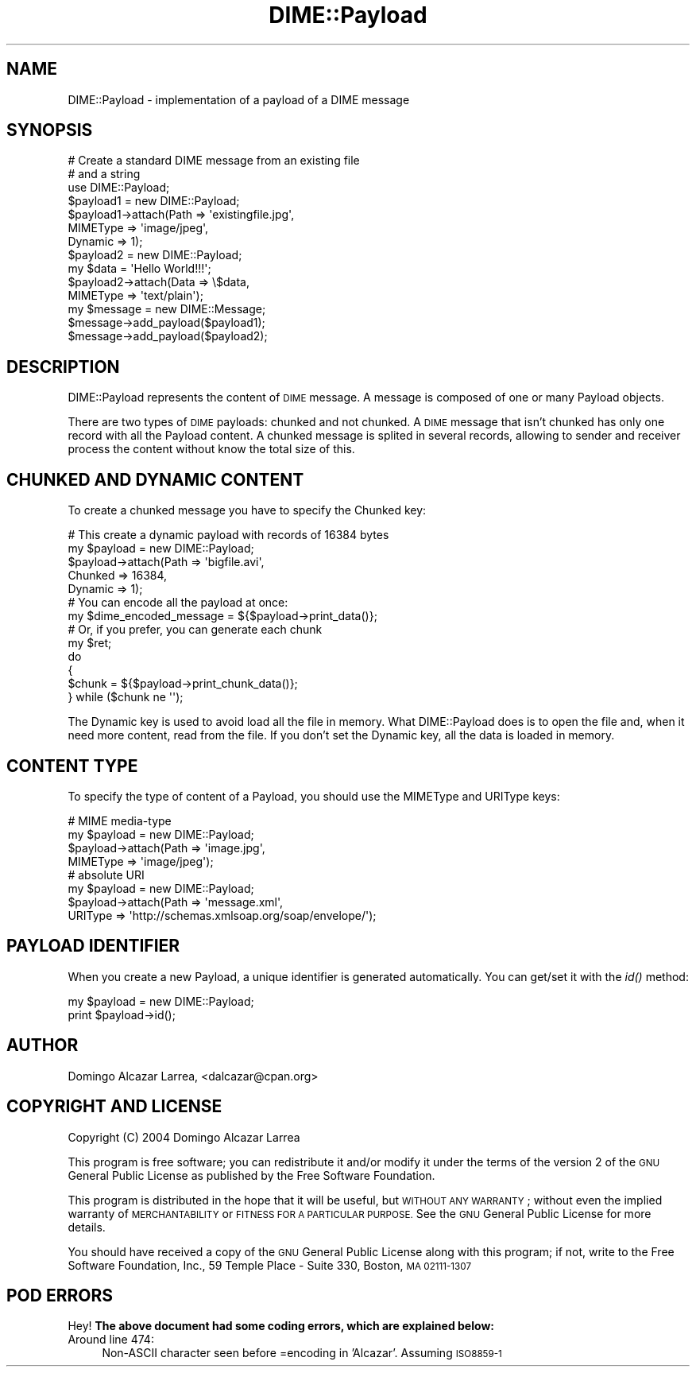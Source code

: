 .\" Automatically generated by Pod::Man 2.27 (Pod::Simple 3.28)
.\"
.\" Standard preamble:
.\" ========================================================================
.de Sp \" Vertical space (when we can't use .PP)
.if t .sp .5v
.if n .sp
..
.de Vb \" Begin verbatim text
.ft CW
.nf
.ne \\$1
..
.de Ve \" End verbatim text
.ft R
.fi
..
.\" Set up some character translations and predefined strings.  \*(-- will
.\" give an unbreakable dash, \*(PI will give pi, \*(L" will give a left
.\" double quote, and \*(R" will give a right double quote.  \*(C+ will
.\" give a nicer C++.  Capital omega is used to do unbreakable dashes and
.\" therefore won't be available.  \*(C` and \*(C' expand to `' in nroff,
.\" nothing in troff, for use with C<>.
.tr \(*W-
.ds C+ C\v'-.1v'\h'-1p'\s-2+\h'-1p'+\s0\v'.1v'\h'-1p'
.ie n \{\
.    ds -- \(*W-
.    ds PI pi
.    if (\n(.H=4u)&(1m=24u) .ds -- \(*W\h'-12u'\(*W\h'-12u'-\" diablo 10 pitch
.    if (\n(.H=4u)&(1m=20u) .ds -- \(*W\h'-12u'\(*W\h'-8u'-\"  diablo 12 pitch
.    ds L" ""
.    ds R" ""
.    ds C` ""
.    ds C' ""
'br\}
.el\{\
.    ds -- \|\(em\|
.    ds PI \(*p
.    ds L" ``
.    ds R" ''
.    ds C`
.    ds C'
'br\}
.\"
.\" Escape single quotes in literal strings from groff's Unicode transform.
.ie \n(.g .ds Aq \(aq
.el       .ds Aq '
.\"
.\" If the F register is turned on, we'll generate index entries on stderr for
.\" titles (.TH), headers (.SH), subsections (.SS), items (.Ip), and index
.\" entries marked with X<> in POD.  Of course, you'll have to process the
.\" output yourself in some meaningful fashion.
.\"
.\" Avoid warning from groff about undefined register 'F'.
.de IX
..
.nr rF 0
.if \n(.g .if rF .nr rF 1
.if (\n(rF:(\n(.g==0)) \{
.    if \nF \{
.        de IX
.        tm Index:\\$1\t\\n%\t"\\$2"
..
.        if !\nF==2 \{
.            nr % 0
.            nr F 2
.        \}
.    \}
.\}
.rr rF
.\"
.\" Accent mark definitions (@(#)ms.acc 1.5 88/02/08 SMI; from UCB 4.2).
.\" Fear.  Run.  Save yourself.  No user-serviceable parts.
.    \" fudge factors for nroff and troff
.if n \{\
.    ds #H 0
.    ds #V .8m
.    ds #F .3m
.    ds #[ \f1
.    ds #] \fP
.\}
.if t \{\
.    ds #H ((1u-(\\\\n(.fu%2u))*.13m)
.    ds #V .6m
.    ds #F 0
.    ds #[ \&
.    ds #] \&
.\}
.    \" simple accents for nroff and troff
.if n \{\
.    ds ' \&
.    ds ` \&
.    ds ^ \&
.    ds , \&
.    ds ~ ~
.    ds /
.\}
.if t \{\
.    ds ' \\k:\h'-(\\n(.wu*8/10-\*(#H)'\'\h"|\\n:u"
.    ds ` \\k:\h'-(\\n(.wu*8/10-\*(#H)'\`\h'|\\n:u'
.    ds ^ \\k:\h'-(\\n(.wu*10/11-\*(#H)'^\h'|\\n:u'
.    ds , \\k:\h'-(\\n(.wu*8/10)',\h'|\\n:u'
.    ds ~ \\k:\h'-(\\n(.wu-\*(#H-.1m)'~\h'|\\n:u'
.    ds / \\k:\h'-(\\n(.wu*8/10-\*(#H)'\z\(sl\h'|\\n:u'
.\}
.    \" troff and (daisy-wheel) nroff accents
.ds : \\k:\h'-(\\n(.wu*8/10-\*(#H+.1m+\*(#F)'\v'-\*(#V'\z.\h'.2m+\*(#F'.\h'|\\n:u'\v'\*(#V'
.ds 8 \h'\*(#H'\(*b\h'-\*(#H'
.ds o \\k:\h'-(\\n(.wu+\w'\(de'u-\*(#H)/2u'\v'-.3n'\*(#[\z\(de\v'.3n'\h'|\\n:u'\*(#]
.ds d- \h'\*(#H'\(pd\h'-\w'~'u'\v'-.25m'\f2\(hy\fP\v'.25m'\h'-\*(#H'
.ds D- D\\k:\h'-\w'D'u'\v'-.11m'\z\(hy\v'.11m'\h'|\\n:u'
.ds th \*(#[\v'.3m'\s+1I\s-1\v'-.3m'\h'-(\w'I'u*2/3)'\s-1o\s+1\*(#]
.ds Th \*(#[\s+2I\s-2\h'-\w'I'u*3/5'\v'-.3m'o\v'.3m'\*(#]
.ds ae a\h'-(\w'a'u*4/10)'e
.ds Ae A\h'-(\w'A'u*4/10)'E
.    \" corrections for vroff
.if v .ds ~ \\k:\h'-(\\n(.wu*9/10-\*(#H)'\s-2\u~\d\s+2\h'|\\n:u'
.if v .ds ^ \\k:\h'-(\\n(.wu*10/11-\*(#H)'\v'-.4m'^\v'.4m'\h'|\\n:u'
.    \" for low resolution devices (crt and lpr)
.if \n(.H>23 .if \n(.V>19 \
\{\
.    ds : e
.    ds 8 ss
.    ds o a
.    ds d- d\h'-1'\(ga
.    ds D- D\h'-1'\(hy
.    ds th \o'bp'
.    ds Th \o'LP'
.    ds ae ae
.    ds Ae AE
.\}
.rm #[ #] #H #V #F C
.\" ========================================================================
.\"
.IX Title "DIME::Payload 3"
.TH DIME::Payload 3 "2004-02-16" "perl v5.14.4" "User Contributed Perl Documentation"
.\" For nroff, turn off justification.  Always turn off hyphenation; it makes
.\" way too many mistakes in technical documents.
.if n .ad l
.nh
.SH "NAME"
DIME::Payload \- implementation of a payload of a DIME message
.SH "SYNOPSIS"
.IX Header "SYNOPSIS"
.Vb 2
\&  # Create a standard DIME message from an existing file
\&  # and a string
\&
\&  use DIME::Payload;
\&  
\&  $payload1 = new DIME::Payload;
\&  $payload1\->attach(Path => \*(Aqexistingfile.jpg\*(Aq,
\&                    MIMEType => \*(Aqimage/jpeg\*(Aq,
\&                    Dynamic => 1);
\&
\&  $payload2 = new DIME::Payload;
\&  my $data = \*(AqHello World!!!\*(Aq;
\&  $payload2\->attach(Data => \e$data,     
\&                    MIMEType => \*(Aqtext/plain\*(Aq);
\&
\&  my $message = new DIME::Message;
\&  $message\->add_payload($payload1);
\&  $message\->add_payload($payload2);
.Ve
.SH "DESCRIPTION"
.IX Header "DESCRIPTION"
DIME::Payload represents the content of \s-1DIME\s0 message. A message is composed of one or many Payload objects.
.PP
There are two types of \s-1DIME\s0 payloads: chunked and not chunked. A \s-1DIME\s0 message that isn't chunked has only one record with all the Payload content. A chunked message is splited in several records, allowing to sender and receiver process the content without know the total size of this.
.SH "CHUNKED AND DYNAMIC CONTENT"
.IX Header "CHUNKED AND DYNAMIC CONTENT"
To create a chunked message you have to specify the Chunked key:
.PP
.Vb 1
\&        # This create a dynamic payload with records of 16384 bytes
\&
\&        my $payload = new DIME::Payload;
\&        $payload\->attach(Path => \*(Aqbigfile.avi\*(Aq,
\&                         Chunked => 16384,
\&                         Dynamic => 1);
\&
\&        # You can encode all the payload at once:
\&
\&        my $dime_encoded_message = ${$payload\->print_data()};
\&
\&        # Or, if you prefer, you can generate each chunk
\&
\&        my $ret;
\&        do
\&        {
\&                $chunk = ${$payload\->print_chunk_data()};
\&        } while ($chunk ne \*(Aq\*(Aq);
.Ve
.PP
The Dynamic key is used to avoid load all the file in memory. What DIME::Payload does is to open the file and, when it need more content, read from the file. If you don't set the Dynamic key, all the data is loaded in memory.
.SH "CONTENT TYPE"
.IX Header "CONTENT TYPE"
To specify the type of content of a Payload, you should use the MIMEType and URIType keys:
.PP
.Vb 4
\&        # MIME media\-type
\&        my $payload = new DIME::Payload;
\&        $payload\->attach(Path => \*(Aqimage.jpg\*(Aq,
\&                         MIMEType => \*(Aqimage/jpeg\*(Aq);
\&
\&        # absolute URI 
\&        my $payload = new DIME::Payload;
\&        $payload\->attach(Path => \*(Aqmessage.xml\*(Aq,
\&                         URIType => \*(Aqhttp://schemas.xmlsoap.org/soap/envelope/\*(Aq);
.Ve
.SH "PAYLOAD IDENTIFIER"
.IX Header "PAYLOAD IDENTIFIER"
When you create a new Payload, a unique identifier is generated automatically. You can get/set it with the \fIid()\fR method:
.PP
.Vb 2
\&        my $payload = new DIME::Payload;
\&        print $payload\->id();
.Ve
.SH "AUTHOR"
.IX Header "AUTHOR"
Domingo Alcazar Larrea, <dalcazar@cpan.org>
.SH "COPYRIGHT AND LICENSE"
.IX Header "COPYRIGHT AND LICENSE"
Copyright (C) 2004 Domingo Alca\*'zar Larrea
.PP
This program is free software; you can redistribute it and/or
modify it under the terms of the version 2 of the \s-1GNU\s0 General
Public License as published by the Free Software Foundation.
.PP
This program is distributed in the hope that it will be useful,
but \s-1WITHOUT ANY WARRANTY\s0; without even the implied warranty of
\&\s-1MERCHANTABILITY\s0 or \s-1FITNESS FOR A PARTICULAR PURPOSE. \s0 See the
\&\s-1GNU\s0 General Public License for more details.
.PP
You should have received a copy of the \s-1GNU\s0 General Public License
along with this program; if not, write to the Free Software
Foundation, Inc., 59 Temple Place \- Suite 330, Boston, \s-1MA  02111\-1307\s0
.SH "POD ERRORS"
.IX Header "POD ERRORS"
Hey! \fBThe above document had some coding errors, which are explained below:\fR
.IP "Around line 474:" 4
.IX Item "Around line 474:"
Non-ASCII character seen before =encoding in 'Alca\*'zar'. Assuming \s-1ISO8859\-1\s0
